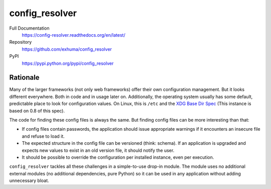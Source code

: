 config_resolver
===============

.. image:: https://travis-ci.org/exhuma/config_resolver.svg?branch=master
    :target: https://travis-ci.org/exhuma/config_resolver

Full Documentation
    https://config-resolver.readthedocs.org/en/latest/

Repository
    https://github.com/exhuma/config_resolver

PyPI
    https://pypi.python.org/pypi/config_resolver


Rationale
~~~~~~~~~

Many of the larger frameworks (not only web frameworks) offer their own
configuration management. But it looks different everywhere. Both in code and
in usage later on. Additionally, the operating system usually has some default,
predictable place to look for configuration values. On Linux, this is ``/etc``
and the `XDG Base Dir Spec
<https://standards.freedesktop.org/basedir-spec/0.8/>`_ (This instance is based
on 0.8 of this spec).

The code for finding these config files is always the same. But finding config
files can be more interesting than that:

* If config files contain passwords, the application should issue appropriate
  warnings if it encounters an insecure file and refuse to load it.

* The expected structure in the config file can be versioned (think: schema).
  If an application is upgraded and expects new values to exist in an old
  version file, it should notify the user.

* It should be possible to override the configuration per installed instance,
  even per execution.

``config_resolver`` tackles all these challenges in a simple-to-use drop-in
module. The module uses no additional external modules (no additional
dependencies, pure Python) so it can be used in any application without adding
unnecessary bloat.


